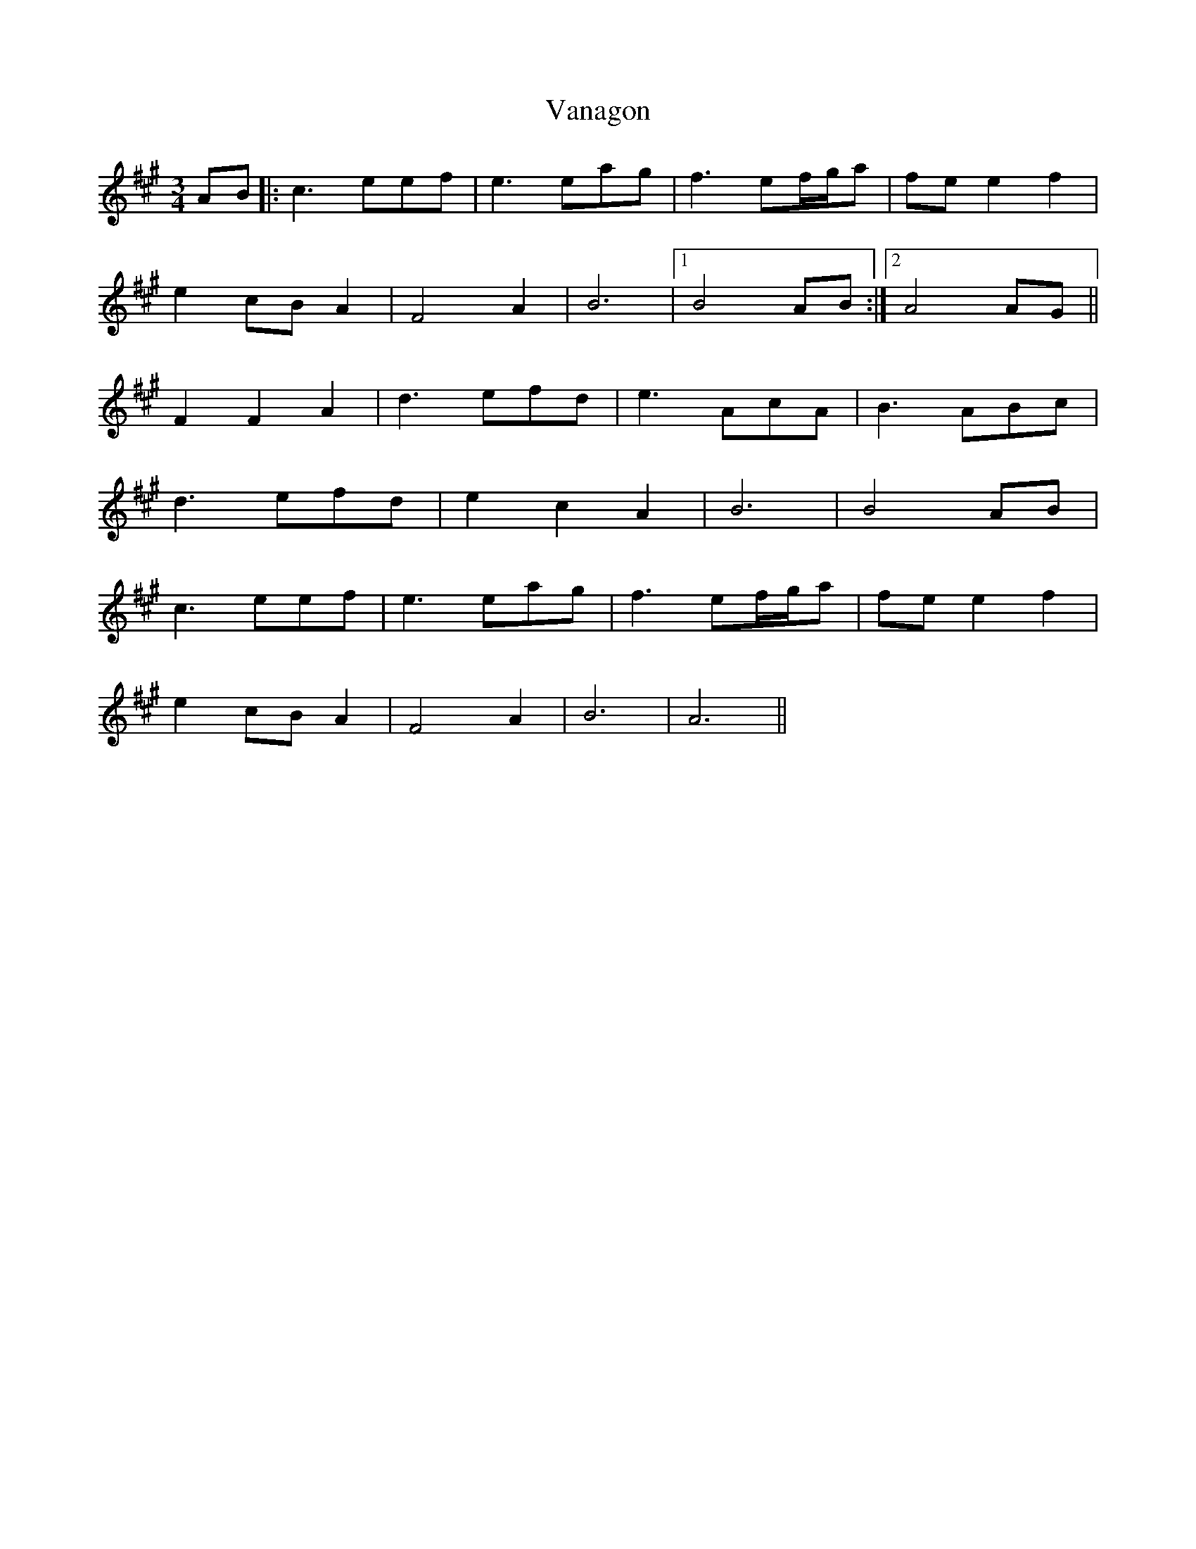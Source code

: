 X: 41756
T: Vanagon
R: waltz
M: 3/4
K: Amajor
AB|:c3 eef|e3 eag|f3 ef/g/a|fe e2 f2|
e2cBA2|F4A2|B6|1 B4AB:|2 A4 AG||
F2F2A2|d3 efd|e3 AcA|B3 ABc|
d3 efd|e2c2A2|B6|B4AB|
c3 eef|e3 eag|f3 ef/g/a|fe e2 f2|
e2cBA2|F4A2|B6|A6||

